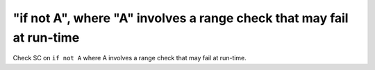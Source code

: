 "if not A", where "A" involves a range check that may fail at run-time
======================================================================

Check SC on ``if not A`` where A involves a range check that
may fail at run-time.
